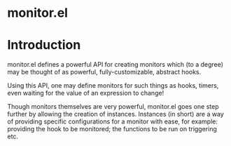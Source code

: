 * monitor.el

* Introduction

monitor.el defines a powerful API for creating monitors
which (to a degree) may be thought of as powerful,
fully-customizable, abstract hooks.

Using this API, one may define monitors for such things
as hooks, timers, even waiting for the value of an expression
to change!

Though monitors themselves are very powerful, monitor.el goes
one step further by allowing the creation of instances. Instances
(in short) are a way of providing specific configurations for
a monitor with ease, for example: providing the hook to be monitored;
the functions to be run on triggering etc.
